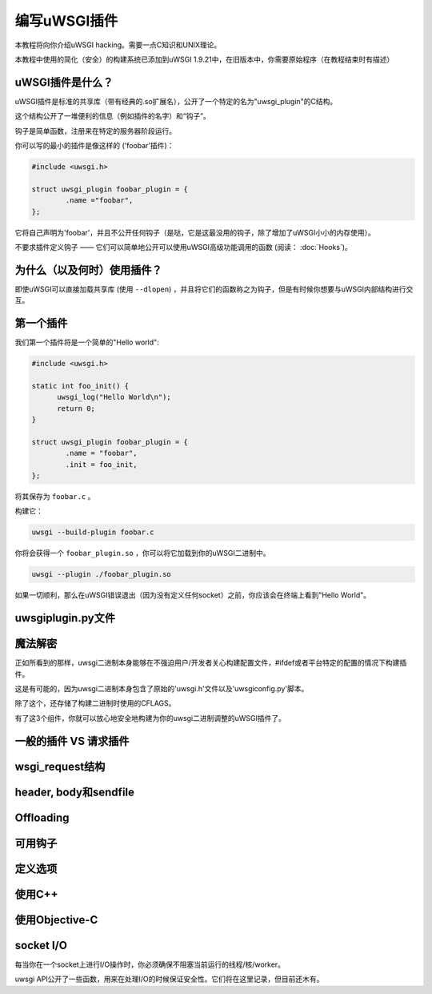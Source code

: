 编写uWSGI插件
=====================

本教程将向你介绍uWSGI hacking。需要一点C知识和UNIX理论。

本教程中使用的简化（安全）的构建系统已添加到uWSGI 1.9.21中，在旧版本中，你需要原始程序（在教程结束时有描述）

uWSGI插件是什么？
************************

uWSGI插件是标准的共享库（带有经典的.so扩展名），公开了一个特定的名为"uwsgi_plugin"的C结构。

这个结构公开了一堆便利的信息（例如插件的名字）和“钩子”。

钩子是简单函数，注册来在特定的服务器阶段运行。

你可以写的最小的插件是像这样的 ('foobar'插件)：

.. code-block:: c

   #include <uwsgi.h>
   
   struct uwsgi_plugin foobar_plugin = {
           .name ="foobar",
   };
   
它将自己声明为'foobar'，并且不公开任何钩子（是哒，它是这最没用的钩子，除了增加了uWSGI小小的内存使用）。

不要求插件定义钩子 —— 它们可以简单地公开可以使用uWSGI高级功能调用的函数 (阅读： :doc:`Hooks`)。

为什么（以及何时）使用插件？
***********************

即使uWSGI可以直接加载共享库 (使用 ``--dlopen``) ，并且将它们的函数称之为钩子，但是有时候你想要与uWSGI内部结构进行交互。

第一个插件
****************

我们第一个插件将是一个简单的"Hello world":

.. code-block:: c

   #include <uwsgi.h>
   
   static int foo_init() {
         uwsgi_log("Hello World\n");
         return 0;
   }
   
   struct uwsgi_plugin foobar_plugin = {
           .name = "foobar",
           .init = foo_init,
   };
   
将其保存为 ``foobar.c`` 。

构建它：

.. code-block:: sh

   uwsgi --build-plugin foobar.c
   
你将会获得一个 ``foobar_plugin.so`` ，你可以将它加载到你的uWSGI二进制中。

.. code-block:: sh

   uwsgi --plugin ./foobar_plugin.so
   
如果一切顺利，那么在uWSGI错误退出（因为没有定义任何socket）之前，你应该会在终端上看到"Hello World"。

uwsgiplugin.py文件
***********************

魔法解密
**************************

正如所看到的那样，uwsgi二进制本身能够在不强迫用户/开发者关心构建配置文件，#ifdef或者平台特定的配置的情况下构建插件。

这是有可能的，因为uwsgi二进制本身包含了原始的'uwsgi.h'文件以及'uwsgiconfig.py'脚本。

除了这个，还存储了构建二进制时使用的CFLAGS。

有了这3个组件，你就可以放心地安全地构建为你的uwsgi二进制调整的uWSGI插件了。

一般的插件 VS 请求插件
**********************************

wsgi_request结构
***********************

header, body和sendfile
**************************

Offloading
**********

可用钩子
***************

定义选项
****************

使用C++
*********

使用Objective-C
*****************

socket I/O
**********

每当你在一个socket上进行I/O操作时，你必须确保不阻塞当前运行的线程/核/worker。

uwsgi API公开了一些函数，用来在处理I/O的时候保证安全性。它们将在这里记录，但目前还木有。

